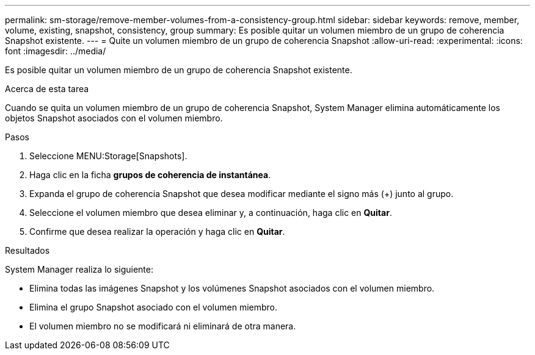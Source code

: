 ---
permalink: sm-storage/remove-member-volumes-from-a-consistency-group.html 
sidebar: sidebar 
keywords: remove, member, volume, existing, snapshot, consistency, group 
summary: Es posible quitar un volumen miembro de un grupo de coherencia Snapshot existente. 
---
= Quite un volumen miembro de un grupo de coherencia Snapshot
:allow-uri-read: 
:experimental: 
:icons: font
:imagesdir: ../media/


[role="lead"]
Es posible quitar un volumen miembro de un grupo de coherencia Snapshot existente.

.Acerca de esta tarea
Cuando se quita un volumen miembro de un grupo de coherencia Snapshot, System Manager elimina automáticamente los objetos Snapshot asociados con el volumen miembro.

.Pasos
. Seleccione MENU:Storage[Snapshots].
. Haga clic en la ficha *grupos de coherencia de instantánea*.
. Expanda el grupo de coherencia Snapshot que desea modificar mediante el signo más (+) junto al grupo.
. Seleccione el volumen miembro que desea eliminar y, a continuación, haga clic en *Quitar*.
. Confirme que desea realizar la operación y haga clic en *Quitar*.


.Resultados
System Manager realiza lo siguiente:

* Elimina todas las imágenes Snapshot y los volúmenes Snapshot asociados con el volumen miembro.
* Elimina el grupo Snapshot asociado con el volumen miembro.
* El volumen miembro no se modificará ni eliminará de otra manera.

